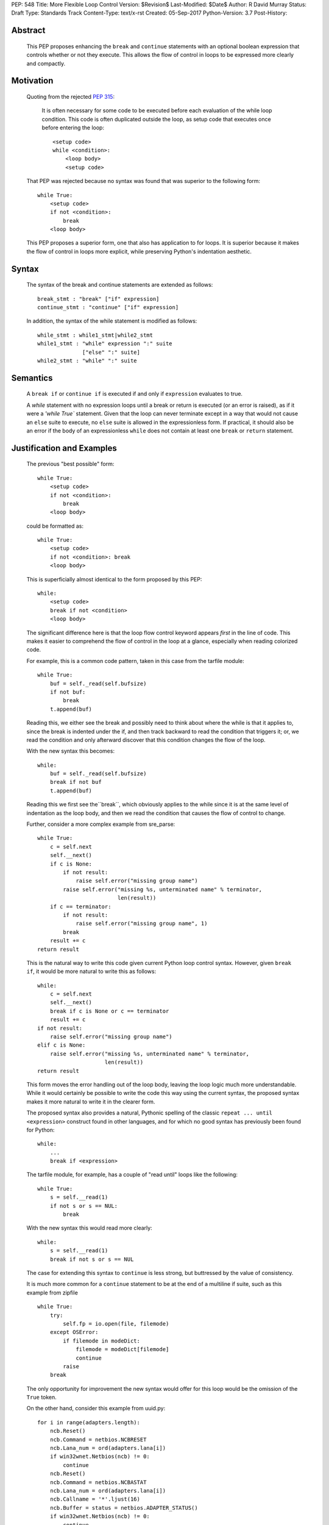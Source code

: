 PEP: 548
Title: More Flexible Loop Control
Version: $Revision$
Last-Modified: $Date$
Author: R David Murray
Status: Draft
Type: Standards Track
Content-Type: text/x-rst
Created: 05-Sep-2017
Python-Version: 3.7
Post-History:


Abstract
========

    This PEP proposes enhancing the ``break`` and ``continue`` statements
    with an optional boolean expression that controls whether or not
    they execute.  This allows the flow of control in loops to be
    expressed more clearly and compactly.


Motivation
==========

    Quoting from the rejected :pep:`315`:

        It is often necessary for some code to be executed before each
        evaluation of the while loop condition.  This code is often
        duplicated outside the loop, as setup code that executes once
        before entering the loop::

            <setup code>
            while <condition>:
                <loop body>
                <setup code>

    That PEP was rejected because no syntax was found that was superior
    to the following form::

        while True:
            <setup code>
            if not <condition>:
                break
            <loop body>

    This PEP proposes a superior form, one that also has application to
    for loops. It is superior because it makes the flow of control in
    loops more explicit, while preserving Python's indentation aesthetic.


Syntax
======

    The syntax of the break and continue statements are extended
    as follows::

        break_stmt : "break" ["if" expression]
        continue_stmt : "continue" ["if" expression]

    In addition, the syntax of the while statement is modified as follows::

        while_stmt : while1_stmt|while2_stmt
        while1_stmt : "while" expression ":" suite
                      ["else" ":" suite]
        while2_stmt : "while" ":" suite


Semantics
=========

    A ``break if`` or ``continue if`` is executed if and only if
    ``expression`` evaluates to true.

    A `while` statement with no expression loops until a break or return
    is executed (or an error is raised), as if it were a `'while True``
    statement.  Given that the loop can never terminate except in a
    way that would not cause an ``else`` suite to execute, no ``else``
    suite is allowed in the expressionless form.  If practical, it
    should also be an error if the body of an expressionless ``while``
    does not contain at least one ``break`` or ``return`` statement.


Justification and Examples
==========================

    The previous "best possible" form::

        while True:
            <setup code>
            if not <condition>:
                break
            <loop body>

    could be formatted as::

        while True:
            <setup code>
            if not <condition>: break
            <loop body>

    This is superficially almost identical to the form proposed by this
    PEP::

        while:
            <setup code>
            break if not <condition>
            <loop body>

    The significant difference here is that the loop flow control
    keyword appears *first* in the line of code.  This makes it easier
    to comprehend the flow of control in the loop at a glance, especially
    when reading colorized code.

    For example, this is a common code pattern, taken in this case
    from the tarfile module::

        while True:
            buf = self._read(self.bufsize)
            if not buf:
                break
            t.append(buf)

    Reading this, we either see the break and possibly need to think about
    where the while is that it applies to, since the break is indented
    under the if, and then track backward to read the condition that
    triggers it; or, we read the condition and only afterward discover
    that this condition changes the flow of the loop.

    With the new syntax this becomes::

        while:
            buf = self._read(self.bufsize)
            break if not buf
            t.append(buf)

    Reading this we first see the``break``, which obviously applies to
    the while since it is at the same level of indentation as the loop
    body, and then we read the condition that causes the flow of control
    to change.

    Further, consider a more complex example from sre_parse::

        while True:
            c = self.next
            self.__next()
            if c is None:
                if not result:
                    raise self.error("missing group name")
                raise self.error("missing %s, unterminated name" % terminator,
                                 len(result))
            if c == terminator:
                if not result:
                    raise self.error("missing group name", 1)
                break
            result += c
        return result

    This is the natural way to write this code given current Python
    loop control syntax.  However, given ``break if``, it would be more
    natural to write this as follows::

        while:
            c = self.next
            self.__next()
            break if c is None or c == terminator
            result += c
        if not result:
            raise self.error("missing group name")
        elif c is None:
            raise self.error("missing %s, unterminated name" % terminator,
                             len(result))
        return result

    This form moves the error handling out of the loop body, leaving the
    loop logic much more understandable.  While it would certainly be
    possible to write the code this way using the current syntax, the
    proposed syntax makes it more natural to write it in the clearer form.

    The proposed syntax also provides a natural, Pythonic spelling of
    the classic  ``repeat ... until <expression>`` construct found in
    other languages, and for which no good syntax has previously been
    found for Python::

        while:
            ...
            break if <expression>

    The tarfile module, for example, has a couple of "read until" loops like
    the following::

        while True:
            s = self.__read(1)
            if not s or s == NUL:
                break

    With the new syntax this would read more clearly::

        while:
            s = self.__read(1)
            break if not s or s == NUL

    The case for extending this syntax to ``continue`` is less strong,
    but buttressed by the value of consistency.

    It is much more common for a ``continue`` statement to be at the
    end of a multiline if suite, such as this example from zipfile ::

        while True:
            try:
                self.fp = io.open(file, filemode)
            except OSError:
                if filemode in modeDict:
                    filemode = modeDict[filemode]
                    continue
                raise
            break

    The only opportunity for improvement the new syntax would offer for
    this loop would be the omission of the ``True`` token.

    On the other hand, consider this example from uuid.py::

        for i in range(adapters.length):
            ncb.Reset()
            ncb.Command = netbios.NCBRESET
            ncb.Lana_num = ord(adapters.lana[i])
            if win32wnet.Netbios(ncb) != 0:
                continue
            ncb.Reset()
            ncb.Command = netbios.NCBASTAT
            ncb.Lana_num = ord(adapters.lana[i])
            ncb.Callname = '*'.ljust(16)
            ncb.Buffer = status = netbios.ADAPTER_STATUS()
            if win32wnet.Netbios(ncb) != 0:
                continue
            status._unpack()
            bytes = status.adapter_address[:6]
            if len(bytes) != 6:
                continue
            return int.from_bytes(bytes, 'big')

    This becomes::

        for i in range(adapters.length):
            ncb.Reset()
            ncb.Command = netbios.NCBRESET
            ncb.Lana_num = ord(adapters.lana[i])
            continue if win32wnet.Netbios(ncb) != 0
            ncb.Reset()
            ncb.Command = netbios.NCBASTAT
            ncb.Lana_num = ord(adapters.lana[i])
            ncb.Callname = '*'.ljust(16)
            ncb.Buffer = status = netbios.ADAPTER_STATUS()
            continue if win32wnet.Netbios(ncb) != 0
            status._unpack()
            bytes = status.adapter_address[:6]
            continue if len(bytes) != 6
            return int.from_bytes(bytes, 'big')

    This example indicates that there are non-trivial use cases where
    ``continue if`` also improves the readability of the loop code.

    It is probably significant to note that all of the examples selected
    for this PEP were found by grepping the standard library for ``while
    True`` and ``continue``, and the relevant examples were found in
    the first four modules inspected.


Copyright
=========

    This document is placed in the public domain.
